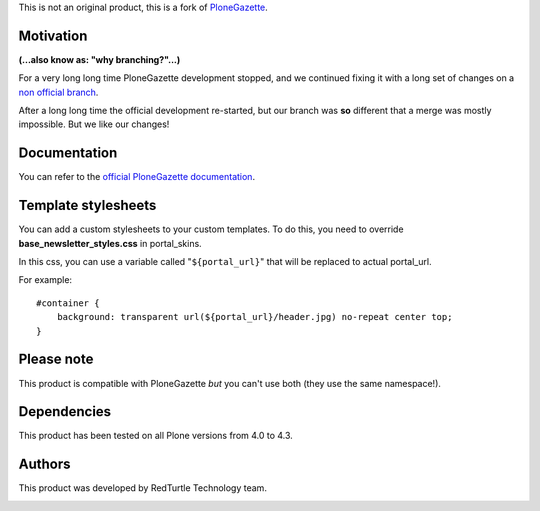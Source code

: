 This is not an original product, this is a fork of `PloneGazette`__.

__ http://plone.org/products/plonegazette

Motivation
==========

**(...also know as: "why branching?"...)**

For a very long long time PloneGazette development stopped, and we continued fixing it with
a long set of changes on a `non official branch`__.

__ https://svn.plone.org/svn/collective/PloneGazette/branches/redturtle-fixes/

After a long long time the official development re-started, but our branch was **so** different that a
merge was mostly impossible. But we like our changes!

Documentation
=============

You can refer to the `official PloneGazette documentation`__.

__ https://github.com/collective/Products.PloneGazette/blob/master/Products/PloneGazette/docs/README.rst

Template stylesheets
====================

You can add a custom stylesheets to your custom templates.
To do this, you need to override **base_newsletter_styles.css** in portal_skins.

In this css, you can use a variable called "``${portal_url}``" that will be replaced to actual portal_url.

For example:    

::

    #container {
        background: transparent url(${portal_url}/header.jpg) no-repeat center top;
    }

Please note
===========

This product is compatible with PloneGazette *but* you can't use both (they use the same namespace!).

Dependencies
============

This product has been tested on all Plone versions from 4.0 to 4.3.

Authors
=======

This product was developed by RedTurtle Technology team.

.. image:: http://www.redturtle.it/redturtle_banner.png
   :alt: RedTurtle Technology Site
   :target: http://www.redturtle.it/

